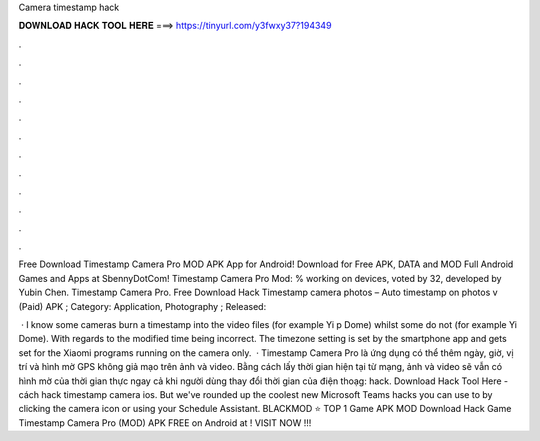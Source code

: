 Camera timestamp hack



𝐃𝐎𝐖𝐍𝐋𝐎𝐀𝐃 𝐇𝐀𝐂𝐊 𝐓𝐎𝐎𝐋 𝐇𝐄𝐑𝐄 ===> https://tinyurl.com/y3fwxy37?194349



.



.



.



.



.



.



.



.



.



.



.



.

Free Download Timestamp Camera Pro MOD APK App for Android! Download for Free APK, DATA and MOD Full Android Games and Apps at SbennyDotCom! Timestamp Camera Pro Mod: % working on devices, voted by 32, developed by Yubin Chen. Timestamp Camera Pro. Free Download Hack Timestamp camera photos – Auto timestamp on photos v (Paid) APK ; Category: Application, Photography ; Released: 

 · I know some cameras burn a timestamp into the video files (for example Yi p Dome) whilst some do not (for example Yi Dome). With regards to the modified time being incorrect. The timezone setting is set by the smartphone app and gets set for the Xiaomi programs running on the camera only.  · Timestamp Camera Pro là ứng dụng có thể thêm ngày, giờ, vị trí và hình mờ GPS không giả mạo trên ảnh và video. Bằng cách lấy thời gian hiện tại từ mạng, ảnh và video sẽ vẫn có hình mờ của thời gian thực ngay cả khi người dùng thay đổi thời gian của điện thoạg: hack. Download Hack Tool Here -  cách hack timestamp camera ios. But we've rounded up the coolest new Microsoft Teams hacks you can use to by clicking the camera icon or using your Schedule Assistant. BLACKMOD ⭐ TOP 1 Game APK MOD Download Hack Game Timestamp Camera Pro (MOD) APK FREE on Android at ! VISIT NOW ️!!!

